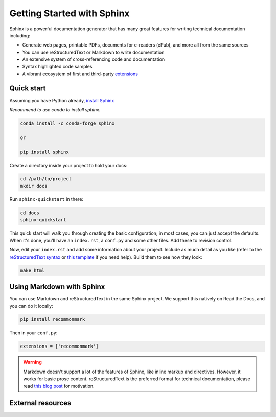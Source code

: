 Getting Started with Sphinx
===========================

.. meta::
   :description lang=en: Get started writing technical documentation with Sphinx and publishing to Read the Docs.


Sphinx is a powerful documentation generator that
has many great features for writing technical documentation including:

* Generate web pages, printable PDFs, documents for e-readers (ePub),
  and more all from the same sources
* You can use reStructuredText or Markdown
  to write documentation
* An extensive system of cross-referencing code and documentation
* Syntax highlighted code samples
* A vibrant ecosystem of first and third-party `extensions <https://www.sphinx-doc.org/en/master/usage/extensions/index.html>`_



Quick start
-----------

Assuming you have Python already, `install Sphinx <https://www.sphinx-doc.org/en/master/usage/installation.html>`_

*Recommend to use conda to install sphinx.*

.. code-block:: bash 

    conda install -c conda-forge sphinx

    or

    pip install sphinx

Create a directory inside your project to hold your docs:

.. code-block:: bash 

    cd /path/to/project
    mkdir docs

Run ``sphinx-quickstart`` in there:

.. code-block:: bash 

    cd docs
    sphinx-quickstart

This quick start will walk you through creating the basic configuration; in most cases, you
can just accept the defaults. When it's done, you'll have an ``index.rst``, a
``conf.py`` and some other files. Add these to revision control.

Now, edit your ``index.rst`` and add some information about your project.
Include as much detail as you like (refer to the `reStructuredText syntax <https://www.sphinx-doc.org/en/master/usage/restructuredtext/basics.html>`_
or `this template <https://www.writethedocs.org/guide/writing/beginners-guide-to-docs/#id1>`_ if you need help). Build them to see how they look:

.. code-block:: bash 

    make html

.. Your ``index.rst`` has been built into ``index.html``
.. in your documentation output directory (typically ``_build/html/index.html``).
.. Open this file in your web browser to see your docs.

.. .. .. figure:: /_static/images/first-steps/sphinx-hello-world.png
.. ..    :figwidth: 500px
.. ..    :target: /_static/images/first-steps/sphinx-hello-world.png
.. ..    :align: center

.. ..    Your Sphinx project is built

.. Edit your files and rebuild until you like what you see, then commit your changes and push to your public repository.
.. Once you have Sphinx documentation in a public repository, you can start using Read the Docs
.. by :doc:`importing your docs </intro/import-guide>`.


Using Markdown with Sphinx
--------------------------

You can use Markdown and reStructuredText in the same Sphinx project.
We support this natively on Read the Docs, and you can do it locally:

.. code-block:: bash 

    pip install recommonmark

Then in your ``conf.py``:

.. code-block:: python

   extensions = ['recommonmark']

.. warning:: Markdown doesn't support a lot of the features of Sphinx,
          like inline markup and directives. However, it works for
          basic prose content. reStructuredText is the preferred
          format for technical documentation, please read `this blog post`_
          for motivation.

.. _this blog post: https://www.ericholscher.com/blog/2016/mar/15/dont-use-markdown-for-technical-docs/


External resources
------------------

